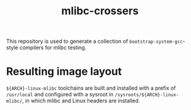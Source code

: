 #+title: mlibc-crossers
This repository is used to generate a collection of
=bootstrap-system-gcc=-style compilers for mlibc testing.

* Resulting image layout
=${ARCH}-linux-mlibc= toolchains are built and installed with a prefix of
=/usr/local= and configured with a sysroot in =/sysroots/${ARCH}-linux-mlibc/=,
in which mlibc and Linux headers are installed.
